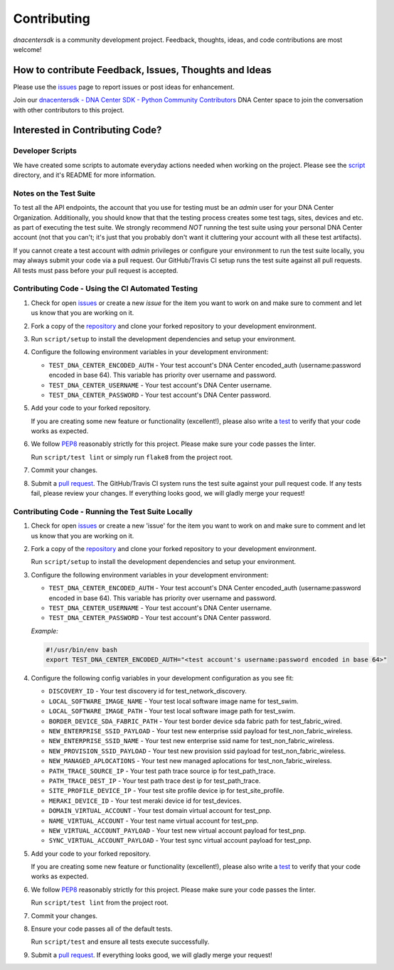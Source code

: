 .. _Contributing:

============
Contributing
============

*dnacentersdk* is a community development project.  Feedback, thoughts, ideas, and code contributions are most welcome!


How to contribute Feedback, Issues, Thoughts and Ideas
=======================================================

Please use the `issues`_ page to report issues or post ideas for enhancement.

Join our `dnacentersdk - DNA Center SDK - Python Community Contributors <#>`_ DNA Center space to join the conversation with other contributors to this project.



Interested in Contributing Code?
================================


Developer Scripts
-----------------

We have created some scripts to automate everyday actions needed when working on the project.  Please see the `script`_ directory, and it's README for more information.


Notes on the Test Suite
-----------------------

To test all the API endpoints, the account that you use for testing must be an *admin* user for your DNA Center Organization.  Additionally, you should know that that the testing process creates some test 
tags, sites, devices and etc. as part of executing the test suite. We strongly recommend *NOT* running the test suite using your personal DNA Center account (not that you can't; it's just that you probably don't want it cluttering your account with all these test artifacts).

If you cannot create a test account with *admin* privileges or configure your environment to run the test suite locally, you may always submit your code via a pull request.  Our GitHub/Travis CI setup runs the test suite against all pull requests.  All tests must pass before your pull request is accepted.


Contributing Code - Using the CI Automated Testing
--------------------------------------------------

1. Check for open `issues`_ or create a new *issue* for the item you want to work on and make sure to comment and let us know that you are working on it.

2. Fork a copy of the `repository`_ and clone your forked repository to your development environment.

3. Run ``script/setup`` to install the development dependencies and setup your environment.

4. Configure the following environment variables in your development environment:

   * ``TEST_DNA_CENTER_ENCODED_AUTH`` - Your test account's DNA Center encoded_auth (username:password encoded in base 64). This variable has priority over username and password.

   * ``TEST_DNA_CENTER_USERNAME`` - Your test account's DNA Center username.

   * ``TEST_DNA_CENTER_PASSWORD`` - Your test account's DNA Center password.

5. Add your code to your forked repository.

   If you are creating some new feature or functionality (excellent!), please also write a `test`_ to verify that your code works as expected.

6. We follow `PEP8`_ reasonably strictly for this project.  Please make sure your code passes the linter.

   Run ``script/test lint`` or simply run ``flake8`` from the project root.

7. Commit your changes.

8. Submit a `pull request`_.  The GitHub/Travis CI system runs the test suite against your pull request code.  If any tests fail, please review your changes.  If everything looks good, we will gladly merge your request!


Contributing Code - Running the Test Suite Locally
--------------------------------------------------

1. Check for open `issues`_ or create a new 'issue' for the item you want to work on and make sure to comment and let us know that you are working on it.

2. Fork a copy of the `repository`_ and clone your forked repository to your development environment.

   Run ``script/setup`` to install the development dependencies and setup your environment.

3. Configure the following environment variables in your development environment:

   * ``TEST_DNA_CENTER_ENCODED_AUTH`` - Your test account's DNA Center encoded_auth (username:password encoded in base 64). This variable has priority over username and password.

   * ``TEST_DNA_CENTER_USERNAME`` - Your test account's DNA Center username.

   * ``TEST_DNA_CENTER_PASSWORD`` - Your test account's DNA Center password.

   *Example:*

   .. code-block:: bash

       #!/usr/bin/env bash
       export TEST_DNA_CENTER_ENCODED_AUTH="<test account's username:password encoded in base 64>"

4. Configure the following config variables in your development configuration as you see fit:

   * ``DISCOVERY_ID`` - Your test discovery id for test_network_discovery.
   * ``LOCAL_SOFTWARE_IMAGE_NAME`` - Your test local software image name for test_swim.
   * ``LOCAL_SOFTWARE_IMAGE_PATH`` - Your test local software image path for test_swim.
   * ``BORDER_DEVICE_SDA_FABRIC_PATH`` - Your test border device sda fabric path for test_fabric_wired.
   * ``NEW_ENTERPRISE_SSID_PAYLOAD`` - Your test new enterprise ssid payload for test_non_fabric_wireless.
   * ``NEW_ENTERPRISE_SSID_NAME`` - Your test new enterprise ssid name for test_non_fabric_wireless.
   * ``NEW_PROVISION_SSID_PAYLOAD`` - Your test new provision ssid payload for test_non_fabric_wireless.
   * ``NEW_MANAGED_APLOCATIONS`` - Your test new managed aplocations for test_non_fabric_wireless.
   * ``PATH_TRACE_SOURCE_IP`` - Your test path trace source ip for test_path_trace.
   * ``PATH_TRACE_DEST_IP`` - Your test path trace dest ip for test_path_trace.
   * ``SITE_PROFILE_DEVICE_IP`` - Your test site profile device ip for test_site_profile.
   * ``MERAKI_DEVICE_ID`` - Your test meraki device id for test_devices.
   * ``DOMAIN_VIRTUAL_ACCOUNT`` - Your test domain virtual account for test_pnp.
   * ``NAME_VIRTUAL_ACCOUNT`` - Your test name virtual account for test_pnp.
   * ``NEW_VIRTUAL_ACCOUNT_PAYLOAD`` - Your test new virtual account payload for test_pnp.
   * ``SYNC_VIRTUAL_ACCOUNT_PAYLOAD`` - Your test sync virtual account payload for test_pnp.

5. Add your code to your forked repository.

   If you are creating some new feature or functionality (excellent!), please also write a `test`_ to verify that your code works as expected.

6. We follow `PEP8`_ reasonably strictly for this project.  Please make sure your code passes the linter.

   Run ``script/test lint`` from the project root.

7. Commit your changes.

8. Ensure your code passes all of the default tests.

   Run ``script/test`` and ensure all tests execute successfully.

9. Submit a `pull request`_.  If everything looks good, we will gladly merge your request!


.. _script: https://github.com/CiscoDevNet/dnacentersdk/tree/master/script
.. _issues: https://github.com/CiscoDevNet/dnacentersdk/issues
.. _repository: https://github.com/CiscoDevNet/dnacentersdk
.. _test: https://github.com/CiscoDevNet/dnacentersdk/tree/master/tests
.. _PEP8: https://www.python.org/dev/peps/pep-0008/
.. _pull request: https://github.com/CiscoDevNet/dnacentersdk/pulls


..
   _comment: Change `dnacentersdk - DNA Center SDK - Python Community Contributors <#>` to valid url.
..
   _to_do: Check if it has a working CI configuration, else remove CI (Github and Travis) doc's references.
..
   _to_do: Change github urls.
